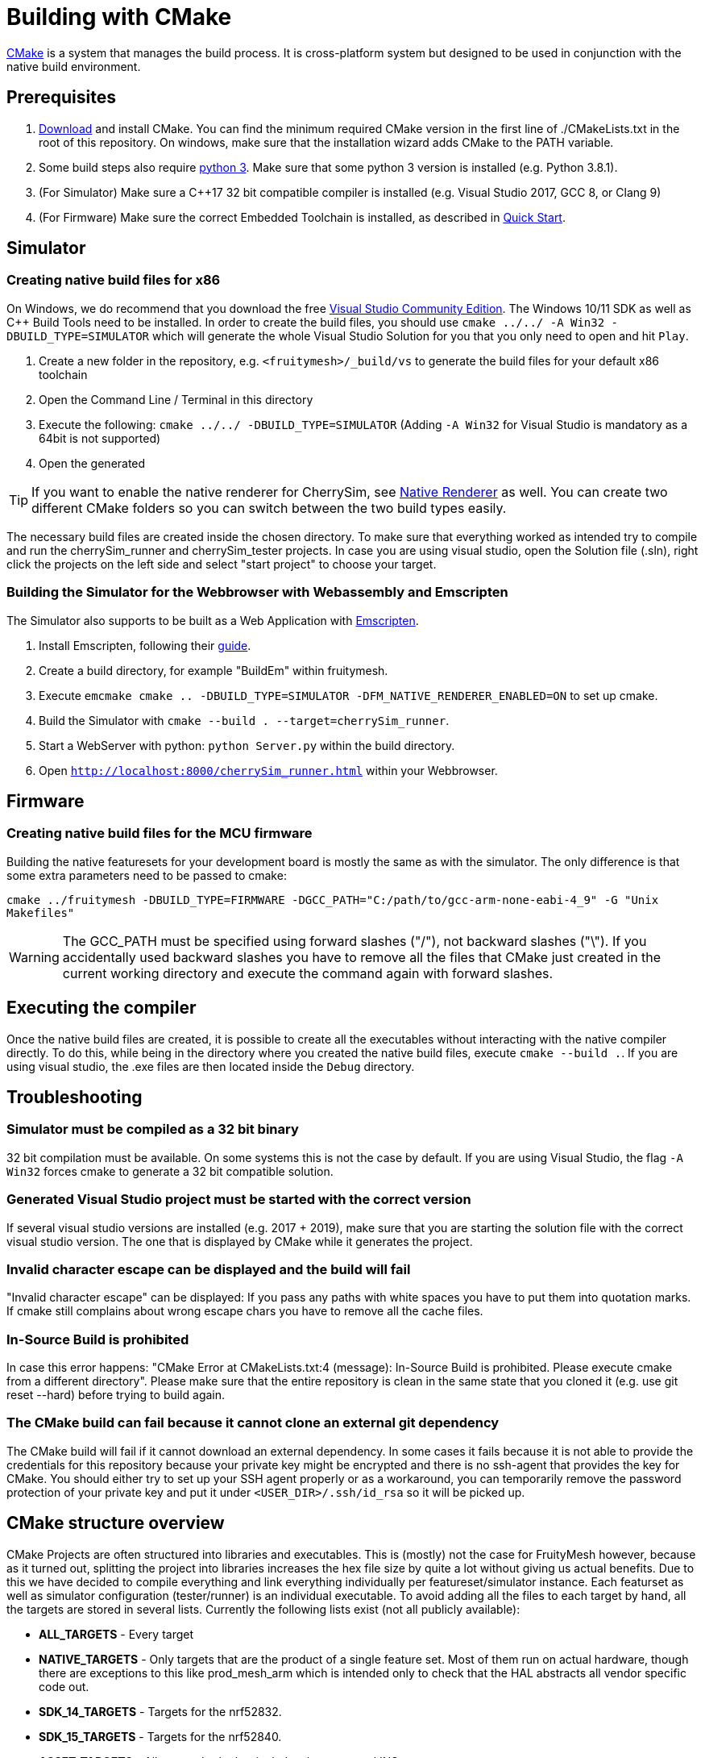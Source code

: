= Building with CMake

https://cmake.org/[CMake] is a system that manages the build process. It is cross-platform system but designed to be used in conjunction with the native build environment.

== Prerequisites

1. https://cmake.org/download/[Download] and install CMake. You can find the minimum required CMake version in the first line of ./CMakeLists.txt in the root of this repository. On windows, make sure that the installation wizard adds CMake to the PATH variable.
2. Some build steps also require https://www.python.org/downloads/[python 3]. Make sure that some python 3 version is installed (e.g. Python 3.8.1).
3. (For Simulator) Make sure a C++17 32 bit compatible compiler is installed (e.g. Visual Studio 2017, GCC 8, or Clang 9)
4. (For Firmware) Make sure the correct Embedded Toolchain is installed, as described in xref:Quick-Start.adoc#Toolchain[Quick Start].

[#BuildingSimulator]
== Simulator
=== Creating native build files for x86

On Windows, we do recommend that you download the free link:https://visualstudio.microsoft.com/de/downloads/[Visual Studio Community Edition]. The Windows 10/11 SDK as well as C++ Build Tools need to be installed. In order to create the build files, you should use `cmake ../../ -A Win32 -DBUILD_TYPE=SIMULATOR` which will generate the whole Visual Studio Solution for you that you only need to open and hit `Play`.

1. Create a new folder in the repository, e.g. `<fruitymesh>/_build/vs` to generate the build files for your default x86 toolchain
2. Open the Command Line / Terminal in this directory
3. Execute the following: `cmake ../../ -DBUILD_TYPE=SIMULATOR` (Adding `-A Win32` for Visual Studio is mandatory as a 64bit is not supported)
4. Open the generated 

TIP: If you want to enable the native renderer for CherrySim, see xref:NativeCherrySimRenderer.adoc#Setup[Native Renderer] as well. You can create two different CMake folders so you can switch between the two build types easily.

The necessary build files are created inside the chosen directory. To make sure that everything worked as intended try to compile and run the cherrySim_runner and cherrySim_tester projects. In case you are using visual studio, open the Solution file (.sln), right click the projects on the left side and select "start project" to choose your target.

=== Building the Simulator for the Webbrowser with Webassembly and Emscripten

The Simulator also supports to be built as a Web Application with link:https://emscripten.org/[Emscripten].

1. Install Emscripten, following their link:https://emscripten.org/docs/getting_started/downloads.html[guide].
2. Create a build directory, for example "BuildEm" within fruitymesh.
3. Execute `emcmake cmake .. -DBUILD_TYPE=SIMULATOR -DFM_NATIVE_RENDERER_ENABLED=ON` to set up cmake.
4. Build the Simulator with `cmake --build . --target=cherrySim_runner`.
5. Start a WebServer with python: `python Server.py` within the build directory.
6. Open `http://localhost:8000/cherrySim_runner.html` within your Webbrowser.

[#BuildingFirmware]
== Firmware
=== Creating native build files for the MCU firmware

Building the native featuresets for your development board is mostly the same as with the simulator. The only difference is that some extra parameters need to be passed to cmake:

`cmake ../fruitymesh -DBUILD_TYPE=FIRMWARE -DGCC_PATH="C:/path/to/gcc-arm-none-eabi-4_9" -G "Unix Makefiles"`

WARNING: The GCC_PATH must be specified using forward slashes ("/"), not backward slashes ("\"). If you accidentally used backward slashes you have to remove all the files that CMake just created in the current working directory and execute the command again with forward slashes.

== Executing the compiler

Once the native build files are created, it is possible to create all the executables without interacting with the native compiler directly. To do this, while being in the directory where you created the native build files, execute `cmake --build .`. If you are using visual studio, the .exe files are then located inside the `Debug` directory.

[#Troubleshooting]
== Troubleshooting

=== Simulator must be compiled as a 32 bit binary
32 bit compilation must be available. On some systems this is not the case by default. If you are using Visual Studio, the flag `-A Win32` forces cmake to generate a 32 bit compatible solution.

=== Generated Visual Studio project must be started with the correct version
If several visual studio versions are installed (e.g. 2017 + 2019), make sure that you are starting the solution file with the correct visual studio version. The one that is displayed by CMake while it generates the project.

=== Invalid character escape can be displayed and the build will fail
"Invalid character escape" can be displayed: If you pass any paths with white spaces you have to put them into quotation marks. If cmake still complains about wrong escape chars you have to remove all the cache files.

=== In-Source Build is prohibited
In case this error happens: "CMake Error at CMakeLists.txt:4 (message): In-Source Build is prohibited. Please execute cmake from a different directory". Please make sure that the entire repository is clean in the same state that you cloned it (e.g. use git reset --hard) before trying to build again.

=== The CMake build can fail because it cannot clone an external git dependency
The CMake build will fail if it cannot download an external dependency. In some cases it fails because it is not able to provide the credentials for this repository because your private key might be encrypted and there is no ssh-agent that provides the key for CMake. You should either try to set up your SSH agent properly or as a workaround, you can temporarily remove the password protection of your private key and put it under `<USER_DIR>/.ssh/id_rsa` so it will be picked up.

[#cmakeStructure]
== CMake structure overview
CMake Projects are often structured into libraries and executables. This is (mostly) not the case for FruityMesh however, because as it turned out, splitting the project into libraries increases the hex file size by quite a lot without giving us actual benefits. Due to this we have decided to compile everything and link everything individually per featureset/simulator instance. Each featurset as well as simulator configuration (tester/runner) is an individual executable. To avoid adding all the files to each target by hand, all the targets are stored in several lists. Currently the following lists exist (not all publicly available):

* *ALL_TARGETS* - Every target
* *NATIVE_TARGETS* - Only targets that are the product of a single feature set. Most of them run on actual hardware, though there are exceptions to this like prod_mesh_arm which is intended only to check that the HAL abstracts all vendor specific code out.
* *SDK_14_TARGETS* - Targets for the nrf52832.
* *SDK_15_TARGETS* - Targets for the nrf52840.
* *ASSET_TARGETS* - All assets, both classical, development, and INS.
* *BP_TARGETS* - Belparts targets.
* *CLC_TARGETS* - Regent targets.
* *VS_TARGETS* - Vossloh targets.
* *WM_TARGETS* - Waldmann targets.
* *EINK_TARGETS* - Eink targets.
* *VIRTUAL_COM_TARGETS* - Targets with virtual com port functionality.
* *ARM_TARGETS* - Currently only prod_mesh_arm.
* *SIMULATOR_TARGETS* - Only targets that run in the simulator. At time of writing these are cherrySim_tester and cherrySim_runner.

To simplify the work with these lists several macros are defined in CMake/MultiTargetCommands.cmake. Most of them just apply a single function on all targets in a given list.

Each featureset has its own cmake file which is located in fruitymesh/config/featureset/NAME.cmake. The only mandatory job of these is to set the platform of a featureset (commonly the first line in these files). Currently available platforms are: *NRF52832*, *NRF52840*, and *ARM*. In addition to this mandatory step, the featureset cmake files may add additional files and configs. Sets of such files and configs and somehow belong together (e.g. adding the Eink capability) are grouped for reusability in fruitymesh/config/featuresets/CMakeFragments. The featureset cmake file can also set some special variables. These are:

[#allowMalloc]
* *set(ALLOW_MALLOC 1)* - Allows malloc and new functionality to be compiled in the firmware. *CAREFUL*: This does NOT mean that malloc and new are allowed to be called! This was required for TensorFlow in the INS featureset. When compiled with a special flag TensorFlow guarantees that malloc/new is not used. However, they still link to it.
* *set(FAIL_ON_SIZE_TOO_BIG 0)* - Does not fail compilation if the firmware is too big for updates (but does print a warning). Useful for development featuresets. In addition this feature is currently used for NRF52840 featuresets as a work around.

== ONLY_FEATURESET
When generating the project files with CMake for building a featureset, it is possible to set the "ONLY_FEATURESET" parameter. If set, only the given featureset (the one that is stored in this parameter) will be generated. There are some advantages to this, for example the generated Makefile shows the done percentage more clearly. If all featuresets are generated, the shown percentage jump in steps of 20, while if only one featureset it generated, the percentage is smoothly rising from one percentage to the next. Another advantage is better intellisense code hints in visual studio code. For example, it indicates better which areas are currently disabled by an `#ifdef`.

== BUILD_TYPE
The "BUILD_TYPE" parameter can be set to either SIMULATOR or FIRMWARE with the later one being the default. Depending on it either the GNU ARM Embedded Toolchain is used to produce binaries for e.g. the nrf52 boards or the cherrySim_runner and cherrySim_tester executables are built.

== SDK, Chipset, BLE Stack Compatibility

We have historically supported *nRF SDK 14* for building the firmware for nRF52832_XXAA chipsets and have added support for *nRF SDK 15* for building the nRF52840_XXAA targets.

We have now extended this by adding support for the latest *nRF SDK 17* (integration is currently in alpha state) which can be used to build the firmware for both nRF52832 with S132 and nRF52840 with S140 SoftDevice. These are the two chipsets that we and our customers are mostly using and that are thoroughly tested by us. You can however easily extend the CMake build to also build the firmware for other chipsets that are supported by the SDK. Be aware that you should test functionality thoroughly, but most things should be working out of the box.

To try out the SDK 17 integration, e.g. add the following to your featureset and make sure to not use the `PLATFORM` variable anymore.

NOTE: We have manually added the latest SoftDevice version 7.3.0 to the SDK folder for S132 and S140 as it was the latest update available. SDK 17.1 originally shipped with version 7.2.0.

----
set(TARGET_SDK NRF_SDK_17_1_0)
set(TARGET_STACK NRF_S140_V7_3_0)
set(TARGET_CHIPSET NRF52840_XXAA)
----
